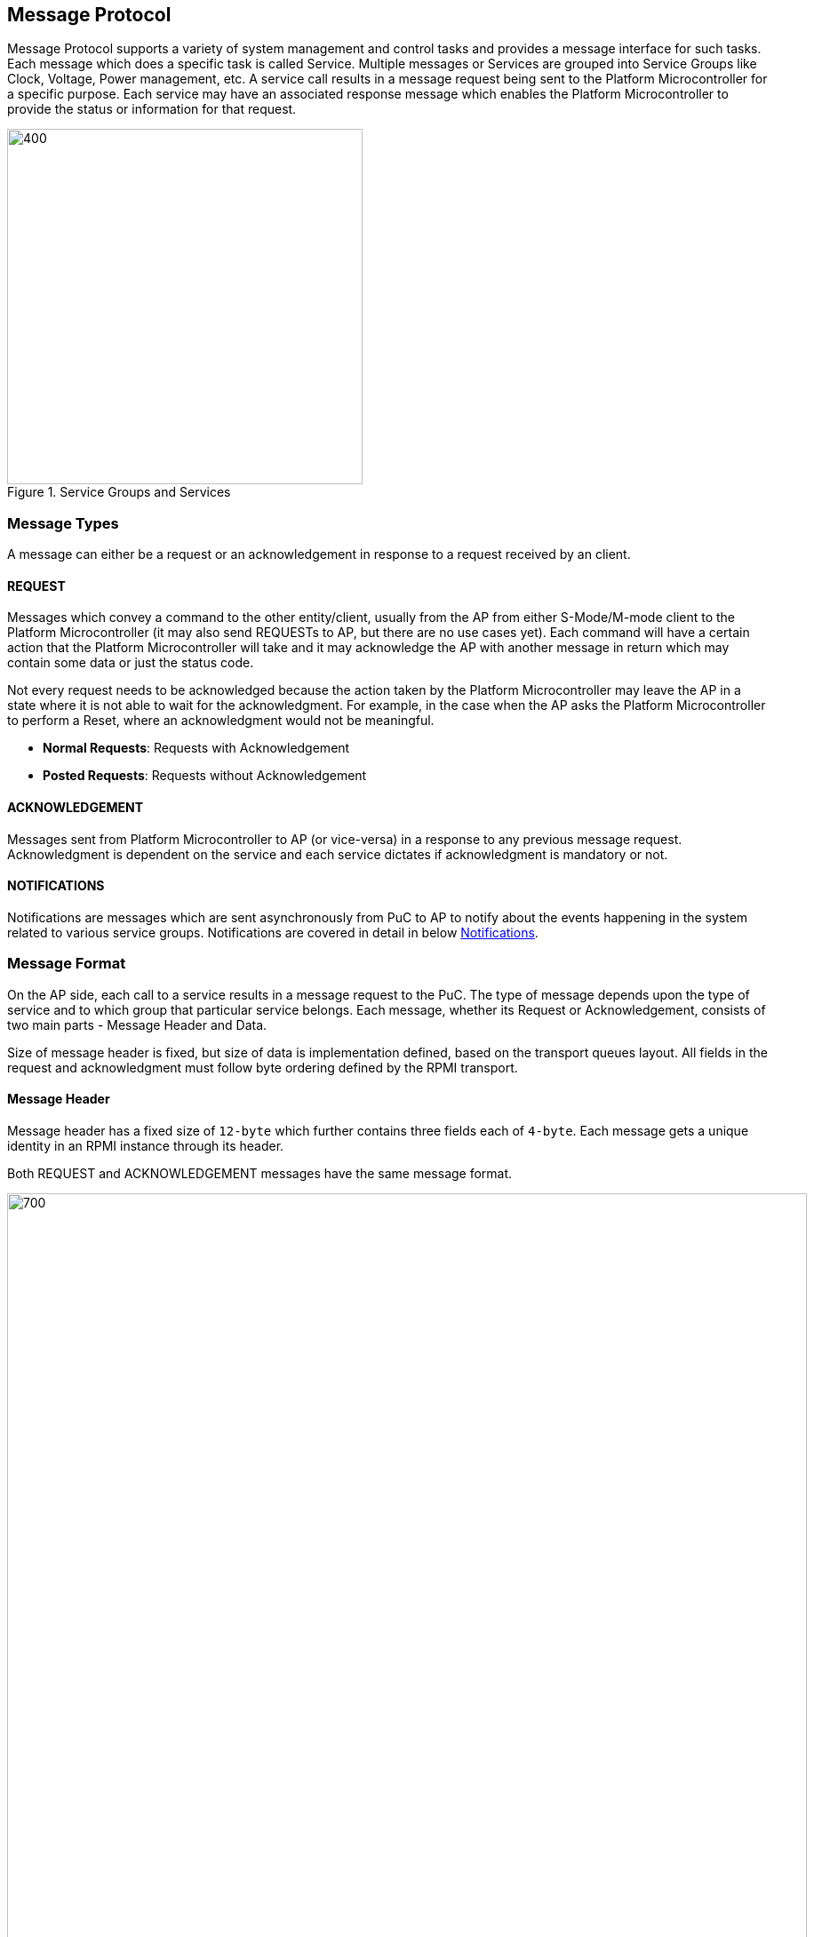 == Message Protocol
Message Protocol supports a variety of system management and control tasks and 
provides a message interface for such tasks. Each message which does a specific 
task is called Service. Multiple messages or Services are grouped into Service 
Groups like Clock, Voltage, Power management, etc. A service call results in a 
message request being sent to the Platform Microcontroller for a specific
purpose. Each service may have an associated response message which enables the 
Platform Microcontroller to provide the status or information for that request.

.Service Groups and Services
image::servicegroups-service.png[400,400]

=== Message Types
A message can either be a request or an acknowledgement in response to a request
received by an client.

==== REQUEST
Messages which convey a command to the other entity/client, usually from the AP 
from either S-Mode/M-mode client to the Platform Microcontroller (it may also send
REQUESTs to AP, but there are no use cases yet). Each command will have a 
certain action that the Platform Microcontroller will take and it may 
acknowledge the AP with another message in return which may contain some data or
just the status code.

Not every request needs to be acknowledged because the action taken by the 
Platform Microcontroller may leave the AP in a state where it is not able to 
wait for the acknowledgment. For example, in the case when the AP asks the 
Platform Microcontroller to perform a Reset, where an acknowledgment would not 
be meaningful.

* *Normal Requests*: Requests with Acknowledgement
* *Posted Requests*: Requests without Acknowledgement

==== ACKNOWLEDGEMENT
Messages sent from Platform Microcontroller to AP (or vice-versa) in a response 
to any previous message request. Acknowledgment is dependent on the service and 
each service dictates if acknowledgment is mandatory or not.

==== NOTIFICATIONS
Notifications are messages which are sent asynchronously from PuC to AP to 
notify about the events happening in the system related to various service 
groups. Notifications are covered in detail in below <<Notifications>>.

=== Message Format
On the AP side, each call to a service results in a message request to the PuC. 
The type of message depends upon the type of service and to which group that 
particular service belongs. Each message, whether its Request or 
Acknowledgement,  consists of two main parts - Message Header and Data.

Size of message header is fixed, but size of data is implementation defined, 
based on the transport queues layout.  All fields in the request and 
acknowledgment must follow byte ordering defined by the RPMI transport.

==== Message Header
Message header has a fixed size of `12-byte` which further contains three 
fields each of `4-byte`. Each message gets a unique identity in an RPMI instance
through its header.

Both REQUEST and ACKNOWLEDGEMENT messages have the same message format.

image::message-format.png[700,900]

[#table_message_header]
.Message Header
[cols="2,3,15a", width=100%, align="center", options="header"]
|===
| Word	| Name		| Description
| 0	| *TOKEN*	| Message identifier. Unique to each
request - acknowledgement transaction for an RPMI implementation instance.
In case of Notifications, `SERVICE_ID` and `MESSAGE_TYPE` for notification 
messages are fixed which will contribute to the unique identity of the message 
in that RPMI instance implementation.
| 1	| *MESSAGE_ID*	|
[cols="1,7a"]
!===
! *Bits* !  *Description*
! *[31:28]*  ! *FLAGS*

	FLAGS[3]: RESERVED.

	FLAGS[2]: DOORBELL
	0: Doorbell interrupt enabled.
	1: Doorbell interrupt disabled. PuC will not ring the doorbell to AP.
	This can be used by AP software in case of doorbell interrupts causing spurious interrupts while its also being polled.

	FLAGS[1:0]: MESSAGE_TYPE
	0b00: NORMAL_REQUEST
	0b01: POSTED_REQUEST
	0b10: ACKNOWLEDGEMENT
	0b11: NOTIFICATION
! *[27:8]* ! *SERVICEGROUP_ID* +
Services alike are grouped into Service Groups and each group is identified by `SERVICEGROUP_ID` which is a `20 bits` identifier.
! *[7:0]* ! *SERVICE_ID* +
`8-bits` identifier from LSB in the message identifier word, Services are the
functions which, when called, result in different message requests for different control and management tasks meant for Platform Microcontroller. Each service is identified by a `SERVICE_ID`
!===
| 2	| *DATALEN*		| Encodes the size of the data in the message, data will also be in `32 bits` chunks.
If there is no data, then it must be initialized to zero. 
|===

Once a message request has been serviced and that service is of type Normal 
Request which requires an acknowledgement, PuC must preserve the `TOKEN`, 
`SERVICEGROUP_ID`, `SERVICE_ID` from the normal request message header and use 
these fields in acknowledgement message header. PuC must mark the message type 
in the `FLAGS` and also according to the data expected in the acknowledgement it
may change `DATALEN` in the message header. In case of notifications, PuC will 
generate the `TOKEN` and set the `SERVICEGROUP_ID` and fixed `SERVICE_ID=0x00` 
assigned for each notification message in every service group and set the 
`FLAGS` with notification `MESSAGE_TYPE` marked. Notification messages do not 
require any acknowledgement and how data from notification messages is utilized 
is dependent on the implementation.

==== Message Data
Request message data format and acknowledgement data format depends on each 
service and details are present with each service section below in their 
respective service groups. Size of data each message can accommodate depends on 
the transport queues slot size. This specification already defines the data 
layout for each size. For few services where the data exceeds the size which a 
single message can accommodate, multipart messages are used.

Message data formats in this specification are tabulated with a list of `32 bits`
wide Word in each of the service groups section as depicted below.

[#table_message_hdr_data_layout]
.Message Header & Data Layout
[cols="3, 2, 4, 4", width=100%, align="center", options="header"]
|===
| Word			| Name	| Type	| Description
| Word index in message DATA field | Name of field | Type of field, eg: int32 or uint32, etc | Description and interpretation of the field
|===

The data in acknowledgment at least should contain a `32 bits` `STATUS` code.
Apart from status code, an acknowledgement may encode more data as response to 
the request message and details are subsequently present in each service section 
below.


=== Notifications
Notifications are the messages from Platform Microcontroller to Application 
Processor to notify about events taking place in the system. Notifications are 
posted messages which do not require acknowledgement from the recipient. Events 
can include the system states, power states, errors/faults in the system etc. 
Action taken on behalf of any event notification is completely dependent on the 
AP and they can be ignored. Platform Microcontroller may combine multiple events
into a single message depending on the available space in the message data. 
Individual events may also have additional data associated. <<img-notification-format>>
shows the notification message format.

Each service group will have a notification service with fixed `SERVICE_ID=0x00`
across every service group. Notifications are sent from PuC to AP with events 
and associated data if any. AP has to subscribe to the supported events in each 
service group to receive these notification messages. A notification message may
have one or more events with their associated data. 
This service with `SERVICE_ID=0x00` is reserved in each service group even if 
the service group does not support notifications or need to support any events. 
These notifications will only be sent for those events only for which the AP 
subscribes. When there are multiple events supported in each service group, AP 
has to subscribe to each event and has to make multiple calls to notification 
enable service. 

Notifications enable service is also present in each service group even if that 
service group does not support notifications or implement any event support.

Every event will have an Event Header which consists of two fields to identify 
an event - `EVENT_ID (12 bits)` and `EVENT_DATALEN (20 bits)`. Events may have
data associated, if present, must be multiple of 4 bytes. 

The number of events which can be accommodated in the message data depends on 
the message data field size. The `DATALEN` field in the message header will 
encode how much size data is present in the message which is the aggregate of 
all events. Then AP must parse each event and its data according to the Event 
header.

Event data and its format depend on the service group and details are present in
respective service group sections.

[#img-notification-format]
.Notification Format
image::notification-format.png[500,600]

[#table_notification_message_format]
.Notification Message Format
[cols="3,2,7a", width=100%, align="center", options="header"]
|===
| Word	| Name		| Description
| 0	| *EVENT_HDR*	| Event Header is a `32 bits` field which represents a
single event metadata
[cols="1,7a"]
!===
! *Bits* !  *Description*
! *[31:20]*  ! *EVENT_ID* + 
Unique identifier for an event in a service group.

! *[19:0]* ! *EVENT_DATALEN* +
20 bits field to encode the number words (`32 bits`) chunks of event data.
!===
| 1 : (*EVENT_DATALEN* - 1)	| *EVENT_DATA*	| Event Data
|===

Above table represents the format for one event with its data. Subsequent events
will be packed in the same manner. This spec does not define any ordering of 
packing of multiple events and its implementation defined.

=== Return Status Codes
Below table lists all the error codes which can be returned by any service. Few 
probable error codes for each service are also provided in each service response
message format. AP must check for each error code and action based on that is 
dependent on the AP.

[#table_error_codes]
.Return Status Codes
[cols="4, 2, 6", width=100%, align="center", options="header"]
|===
| Name				| Status Code | Description
| RPMI_SUCCESS 			| 0 | Successful operation
| RPMI_ERROR_FAILED 		| -1 | Failed due to general error
| RPMI_ERROR_NOT_SUPPORTED	| -2 | Service or feature not supported
| RPMI_ERROR_INVALID_PARAMETER 	| -3 | One or more parameters passed are 
invalid
| RPMI_ERROR_DENIED		| -4 | Requested operation denied due to insufficient permissions
| RPMI_ERROR_NOT_FOUND 		| -5 | Requested resource not found
| RPMI_ERROR_OUT_OF_RANGE	| -6 | Index out of range
| RPMI_ERROR_OUT_OF_RESOURCE 	| -7 | Resource limit reached
| RPMI_ERROR_HW_FAULT 		| -8 | Operation failed due to hardware fault.
| RPMI_ERROR_BUSY 		| -9 | System is currently busy and cannot 
respond to request
| RPMI_ERROR_TIMEOUT 		| -10 | Operation timed out
| RPMI_ERROR_COMMS		| -11 | Error in communication
| RPMI_ERROR_ALREADY		| -12 | Operation already in progress or state
changed already for which the operation was carried out.
| RPMI_ERROR_EXTENSION	| -13 | Error in extension implementation that
violates the extension specification or the extension version mismatch
|	| -14 to -127 	| Reserved
|	| > -127	| Vendor specific
|===

